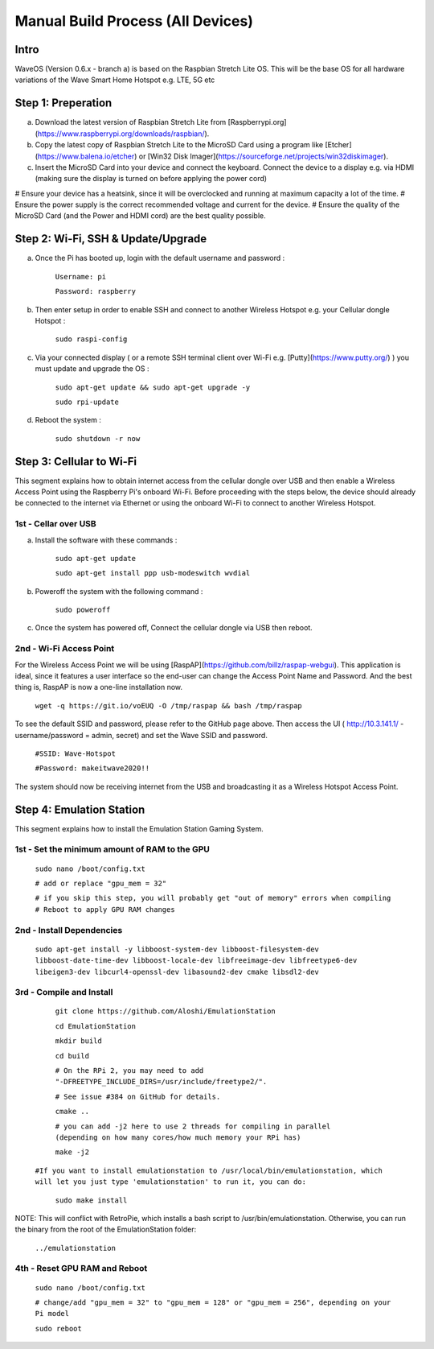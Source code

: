 Manual Build Process (All Devices)
=======================================

Intro
###############

WaveOS (Version 0.6.x - branch a) is based on the Raspbian Stretch Lite OS. This will be the base OS for all hardware variations of the Wave Smart Home Hotspot e.g. LTE, 5G etc 


Step 1: Preperation
############################

a) Download the latest version of Raspbian Stretch Lite from [Raspberrypi.org](https://www.raspberrypi.org/downloads/raspbian/).


b) Copy the latest copy of Raspbian Stretch Lite to the MicroSD Card using a program like [Etcher](https://www.balena.io/etcher) or [Win32 Disk Imager](https://sourceforge.net/projects/win32diskimager).


c) Insert the MicroSD Card into your device and connect the keyboard. Connect the device to a display e.g. via HDMI (making sure the display is turned on before applying the power cord) 



# Ensure your device has a heatsink, since it will be overclocked and running at maximum capacity a lot of the time. 
# Ensure the power supply is the correct recommended voltage and current for the device. 
# Ensure the quality of the MicroSD Card (and the Power and HDMI cord) are the best quality possible.


Step 2: Wi-Fi, SSH & Update/Upgrade
########################################################

a) Once the Pi has booted up, login with the default username and password :

		``Username: pi``
		
		``Password: raspberry``
		
b) Then enter setup in order to enable SSH and connect to another Wireless Hotspot e.g. your Cellular dongle Hotspot :

		``sudo raspi-config``

c) Via your connected display ( or a remote SSH terminal client over Wi-Fi e.g. [Putty](https://www.putty.org/) ) you must update and upgrade the OS :

		``sudo apt-get update && sudo apt-get upgrade -y``
		
		``sudo rpi-update``
		
d) Reboot the system :

		``sudo shutdown -r now``
		

Step 3: Cellular to Wi-Fi
############################

This segment explains how to obtain internet access from the cellular dongle over USB and then enable a Wireless Access Point using the Raspberry Pi's onboard Wi-Fi. 
Before proceeding with the steps below, the device should already be connected to the internet via Ethernet or using the onboard Wi-Fi to connect to another Wireless Hotspot. 


1st - Cellar over USB
--------------------------------------------------------

a) Install the software with these commands :

		``sudo apt-get update``
		
		``sudo apt-get install ppp usb-modeswitch wvdial``

b) Poweroff the system with the following command :

		``sudo poweroff``

c) Once the system has powered off, Connect the cellular dongle via USB then reboot. 


2nd - Wi-Fi Access Point
--------------------------------------------------------

For the Wireless Access Point we will be using [RaspAP](https://github.com/billz/raspap-webgui).
This application is ideal, since it features a user interface so the end-user can change the Access Point Name and Password.  
And the best thing is, RaspAP is now a one-line installation now. 

	  ``wget -q https://git.io/voEUQ -O /tmp/raspap && bash /tmp/raspap``
		
To see the default SSID and password, please refer to the GitHub page above. 
Then access the UI ( http://10.3.141.1/ - username/password = admin, secret) and set the Wave SSID and password. 

	 ``#SSID: Wave-Hotspot``
		
	 ``#Password: makeitwave2020!!``

The system should now be receiving internet from the USB and broadcasting it as a Wireless Hotspot Access Point.  


Step 4: Emulation Station
############################

This segment explains how to install the Emulation Station Gaming System. 


1st - Set the minimum amount of RAM to the GPU
--------------------------------------------------------

	  ``sudo nano /boot/config.txt``
  
	  ``# add or replace "gpu_mem = 32"``
	  
	  ``# if you skip this step, you will probably get "out of memory" errors when compiling``
	  ``# Reboot to apply GPU RAM changes``


2nd - Install Dependencies
---------------------------------------------------------

	``sudo apt-get install -y libboost-system-dev libboost-filesystem-dev libboost-date-time-dev libboost-locale-dev libfreeimage-dev libfreetype6-dev libeigen3-dev libcurl4-openssl-dev libasound2-dev cmake libsdl2-dev``


3rd - Compile and Install
---------------------------------------------------------

	 ``git clone https://github.com/Aloshi/EmulationStation``
	  
	 ``cd EmulationStation``
	  
	 ``mkdir build``
	  
	 ``cd build``

	 ``# On the RPi 2, you may need to add "-DFREETYPE_INCLUDE_DIRS=/usr/include/freetype2/".``
	 
	 ``# See issue #384 on GitHub for details.``
		
	 ``cmake ..``

	 ``# you can add -j2 here to use 2 threads for compiling in parallel (depending on how many cores/how much memory your RPi has)``
	
	 ``make -j2``
	
     ``#If you want to install emulationstation to /usr/local/bin/emulationstation, which will let you just type 'emulationstation' to run it, you can do:``

	 ``sudo make install``
		
NOTE: This will conflict with RetroPie, which installs a bash script to /usr/bin/emulationstation.
Otherwise, you can run the binary from the root of the EmulationStation folder:

	 ``../emulationstation``

4th - Reset GPU RAM and Reboot
---------------------------------------------------------

	 ``sudo nano /boot/config.txt``
	
	 ``# change/add "gpu_mem = 32" to "gpu_mem = 128" or "gpu_mem = 256", depending on your Pi model``
	 
	 ``sudo reboot``
		
	
		
